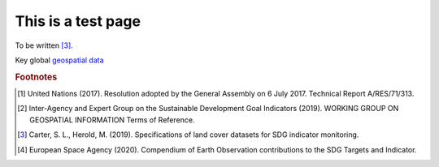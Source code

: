 This is a test page
==========================================

To be written [#f2]_.

Key global `geospatial data <https://en.wikipedia.org/wiki/Geographic_data_and_information>`_    

.. rubric:: Footnotes

.. [#f0] United Nations (2017). Resolution adopted by the General Assembly on 6 July 2017. Technical Report A/RES/71/313. 
.. [#f1] Inter-Agency and Expert Group on the Sustainable Development Goal Indicators (2019). WORKING GROUP ON GEOSPATIAL INFORMATION Terms of Reference. 
.. [#f2] Carter, S. L., Herold, M. (2019). Specifications of land cover datasets for SDG indicator monitoring.   
.. [#f3] European Space Agency (2020). Compendium of Earth Observation contributions to the SDG Targets and Indicator. 
